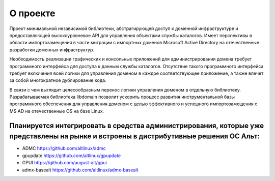 О проекте
=====================================

Проект минимальной независимой библиотеки, абстрагирующей доступ к доменной инфраструктуре и предоставляющей высокоуровневое API для управления объектами службы каталогов.
Имеет перспективы в области импортозамещения в части миграции с импортных доменов Microsoft Active Directory на отечественные разработки доменных инфраструктур.

Необходимость реализации графических и консольных приложений для администрирования домена требует программного интерфейса для доступа к данным службы каталогов.
Отсутствие такого программного интерфейса требует включения всей логики для управления доменом в каждое соответствующее приложение, а также влечет за собой многократное дублирование кода.

В связи с чем выглядит целесообразным перенос логики управления доменом в отдельную библиотеку.
Разрабатываемая библиотека libdomain позволит ускорить процесс развития инструментальной базы программного обеспечения для управления доменом с целью эффективного и успешного импортозамещения с MS AD на отечественные OS на базе Linux.

Планируется интегрировать в средства администрирования, которые уже представлены на рынке и встроены в дистрибутивные решения ОС Альт:
-------------------------------------
* ADMC https://github.com/altlinux/admc
* gpupdate https://github.com/altlinux/gpupdate
* GPUI https://github.com/august-alt/gpui
* admx-basealt https://github.com/altlinux/admx-basealt

